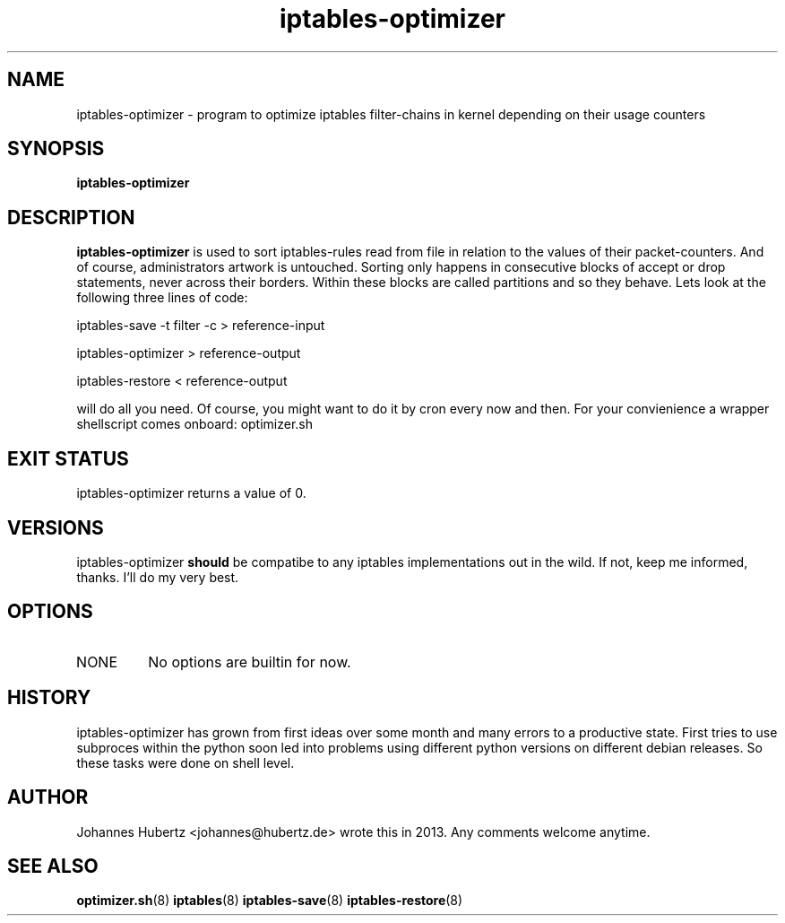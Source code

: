 
.TH iptables-optimizer 8 "June 2013" "Johannes Hubertz" " "

.SH NAME
iptables-optimizer \- program to optimize iptables filter-chains in kernel depending on their usage counters

.SH SYNOPSIS
.B iptables-optimizer
.br

.SH DESCRIPTION
.B iptables-optimizer
is used to sort iptables-rules read from file in relation to the values of their packet-counters. And of course,
administrators artwork is untouched. Sorting only happens in consecutive blocks of accept or drop statements, 
never across their borders. Within these blocks are called partitions and so they behave. 
Lets look at the following three lines of code:

.PP
iptables-save -t filter -c > reference-input

iptables-optimizer > reference-output

iptables-restore < reference-output

will do all you need. Of course, you might want to do it by cron every now and then. For your convienience
a wrapper shellscript comes onboard: optimizer.sh


.SH "EXIT STATUS"
iptables-optimizer returns a value of 0.

.SH VERSIONS
iptables-optimizer
.B should
be compatibe to any iptables implementations out in the wild. If not, keep me informed, thanks. I'll do my very best.

.SH OPTIONS
.B
.IP NONE
No options are builtin for now.

.SH HISTORY
iptables-optimizer has grown from first ideas over some month and many errors to a productive state. First
tries to use subproces within the python soon led into problems using different python versions on different
debian releases. So these tasks were done on shell level.

.SH AUTHOR
Johannes Hubertz <johannes@hubertz.de> wrote this in 2013.
Any comments welcome anytime.

.SH "SEE ALSO"
.BR optimizer.sh (8)
.BR iptables (8)
.BR iptables-save (8)
.BR iptables-restore (8)

